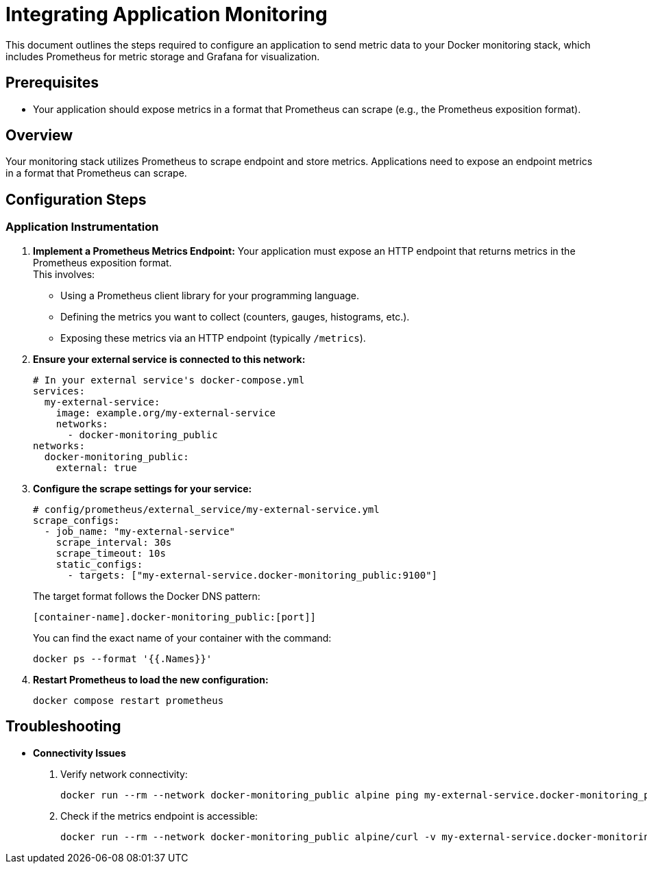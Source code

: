 = Integrating Application Monitoring

This document outlines the steps required to configure an application to send metric data to your Docker monitoring stack, which includes Prometheus for metric storage and Grafana for visualization.

== Prerequisites

* Your application should expose metrics in a format that Prometheus can scrape (e.g., the Prometheus exposition format).

== Overview

Your monitoring stack utilizes Prometheus to scrape endpoint and store metrics. Applications need to expose an endpoint metrics in a format that Prometheus can scrape.

== Configuration Steps

=== Application Instrumentation

.  **Implement a Prometheus Metrics Endpoint:**
Your application must expose an HTTP endpoint that returns metrics in the Prometheus exposition format. +
This involves:
* Using a Prometheus client library for your programming language.
* Defining the metrics you want to collect (counters, gauges, histograms, etc.).
* Exposing these metrics via an HTTP endpoint (typically `/metrics`).
.  **Ensure your external service is connected to this network:**
+
[source,yaml]
----
# In your external service's docker-compose.yml
services:
  my-external-service:
    image: example.org/my-external-service
    networks:
      - docker-monitoring_public
networks:
  docker-monitoring_public:
    external: true
----

.  **Configure the scrape settings for your service:**
+
[source,yaml]
----
# config/prometheus/external_service/my-external-service.yml
scrape_configs:
  - job_name: "my-external-service"
    scrape_interval: 30s
    scrape_timeout: 10s
    static_configs:
      - targets: ["my-external-service.docker-monitoring_public:9100"]
----
+
The target format follows the Docker DNS pattern:
+
[quote]
----
[container-name].docker-monitoring_public:[port]]
----
+
You can find the exact name of your container with the command:
+
[source,bash]
----
docker ps --format '{{.Names}}'
----
.  **Restart Prometheus to load the new configuration:**
+
[source,bash]
----
docker compose restart prometheus
----

== Troubleshooting

* **Connectivity Issues**
. Verify network connectivity:
+
[source,bash]
----
docker run --rm --network docker-monitoring_public alpine ping my-external-service.docker-monitoring_public
----

. Check if the metrics endpoint is accessible:
+
[source,bash]
----
docker run --rm --network docker-monitoring_public alpine/curl -v my-external-service.docker-monitoring_public:9100/metrics
----
